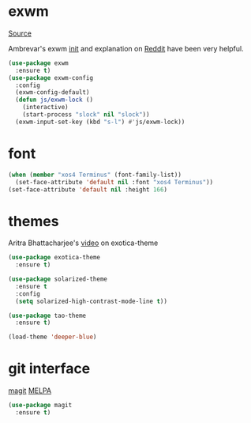 * exwm

[[https://github.com/ch11ng/exwm][Source]]

Ambrevar's exwm [[https://github.com/Ambrevar/dotfiles/blob/master/.emacs.d/lisp/init-exwm.el][init]] and explanation on [[https://www.reddit.com/r/emacs/comments/6huok9/exwm_configs/][Reddit]] have been very helpful.

#+BEGIN_SRC emacs-lisp :tangle yes
  (use-package exwm
    :ensure t)
  (use-package exwm-config
    :config
    (exwm-config-default)
    (defun js/exwm-lock ()
      (interactive)
      (start-process "slock" nil "slock"))
    (exwm-input-set-key (kbd "s-l") #'js/exwm-lock))
#+END_SRC

* font

#+BEGIN_SRC emacs-lisp :tangle yes
  (when (member "xos4 Terminus" (font-family-list))
    (set-face-attribute 'default nil :font "xos4 Terminus"))
  (set-face-attribute 'default nil :height 166)
#+END_SRC

* themes

Aritra Bhattacharjee's [[https://youtu.be/Y9BM_mIRHJk][video]] on exotica-theme

#+BEGIN_SRC emacs-lisp :tangle yes
  (use-package exotica-theme
    :ensure t)

  (use-package solarized-theme
    :ensure t
    :config
    (setq solarized-high-contrast-mode-line t))

  (use-package tao-theme
    :ensure t)

  (load-theme 'deeper-blue)
#+END_SRC


* git interface

[[https://github.com/magit/magit][magit]] [[https://melpa.org/#/magit][MELPA]]

#+BEGIN_SRC emacs-lisp :tangle yes
  (use-package magit
    :ensure t)
#+END_SRC
